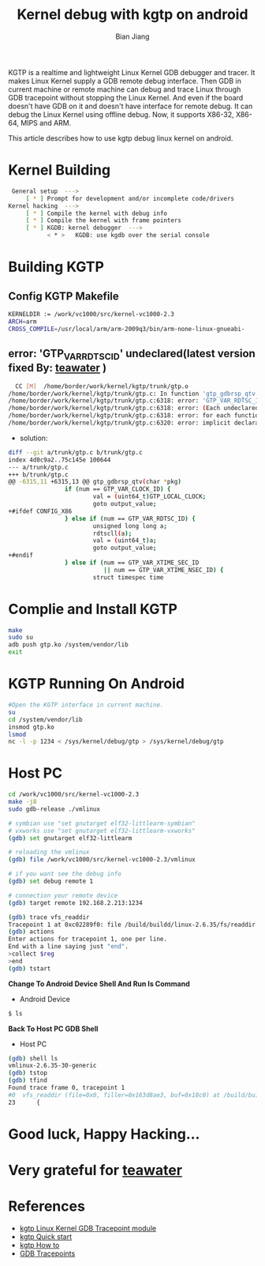 #+TITLE: Kernel debug with kgtp on android
#+AUTHOR: Bian Jiang
#+EMAIL: borderj@gmail.com
#+LINK_HOME: http://wifihack.net
#+KEYWORDS: Android, Kernel, gdb, KGTP, tracepoints



KGTP is a realtime and lightweight Linux Kernel GDB debugger and tracer.
It makes Linux Kernel supply a GDB remote debug interface. Then GDB in current machine or remote machine can debug and trace Linux through GDB tracepoint without stopping the Linux Kernel.
And even if the board doesn't have GDB on it and doesn't have interface for remote debug. It can debug the Linux Kernel using offline debug.
Now, it supports X86-32, X86-64, MIPS and ARM.

This article describes how to use kgtp debug linux kernel on android.

* Kernel Building
#+BEGIN_SRC bash
 General setup  ---> 
     [ * ] Prompt for development and/or incomplete code/drivers
Kernel hacking  --->
     [ * ] Compile the kernel with debug info
     [ * ] Compile the kernel with frame pointers
     [ * ] KGDB: kernel debugger  --->
           < * >   KGDB: use kgdb over the serial console
#+END_SRC


* Building KGTP

** Config KGTP Makefile
#+BEGIN_SRC bash
KERNELDIR := /work/vc1000/src/kernel-vc1000-2.3
ARCH=arm
CROSS_COMPILE=/usr/local/arm/arm-2009q3/bin/arm-none-linux-gnueabi-
#+END_SRC

** error: 'GTP_VAR_RDTSC_ID' undeclared(latest version fixed By: [[http://twitter.com/teawater][teawater]] )
#+BEGIN_SRC bash
  CC [M]  /home/border/work/kernel/kgtp/trunk/gtp.o
/home/border/work/kernel/kgtp/trunk/gtp.c: In function 'gtp_gdbrsp_qtv':
/home/border/work/kernel/kgtp/trunk/gtp.c:6318: error: 'GTP_VAR_RDTSC_ID' undeclared (first use in this function)
/home/border/work/kernel/kgtp/trunk/gtp.c:6318: error: (Each undeclared identifier is reported only once
/home/border/work/kernel/kgtp/trunk/gtp.c:6318: error: for each function it appears in.)
/home/border/work/kernel/kgtp/trunk/gtp.c:6320: error: implicit declaration of function 'rdtscll'
#+END_SRC

 * solution:
#+BEGIN_SRC bash
diff --git a/trunk/gtp.c b/trunk/gtp.c
index 4d0c9a2..75c145e 100644
--- a/trunk/gtp.c
+++ b/trunk/gtp.c
@@ -6315,11 +6315,13 @@ gtp_gdbrsp_qtv(char *pkg)
                if (num == GTP_VAR_CLOCK_ID) {
                        val = (uint64_t)GTP_LOCAL_CLOCK;
                        goto output_value;
+#ifdef CONFIG_X86
                } else if (num == GTP_VAR_RDTSC_ID) {
                        unsigned long long a;
                        rdtscll(a);
                        val = (uint64_t)a;
                        goto output_value;
+#endif
                } else if (num == GTP_VAR_XTIME_SEC_ID
                           || num == GTP_VAR_XTIME_NSEC_ID) {
                        struct timespec time
#+END_SRC


* Complie and Install KGTP
#+BEGIN_SRC bash
make
sudo su
adb push gtp.ko /system/vendor/lib
exit
#+END_SRC


* KGTP Running On Android
#+BEGIN_SRC bash
#Open the KGTP interface in current machine.
su
cd /system/vendor/lib
insmod gtp.ko
lsmod
nc -l -p 1234 < /sys/kernel/debug/gtp > /sys/kernel/debug/gtp
#+END_SRC


* Host PC
#+BEGIN_SRC bash
cd /work/vc1000/src/kernel-vc1000-2.3
make -j8
sudo gdb-release ./vmlinux

# symbian use "set gnutarget elf32-littlearm-symbian"
# vxworks use "set gnutarget elf32-littlearm-vxworks"
(gdb) set gnutarget elf32-littlearm

# reloading the vmlinux
(gdb) file /work/vc1000/src/kernel-vc1000-2.3/vmlinux

# if you want see the debug info
(gdb) set debug remote 1

# connection your remote device
(gdb) target remote 192.168.2.213:1234

(gdb) trace vfs_readdir
Tracepoint 1 at 0xc02289f0: file /build/buildd/linux-2.6.35/fs/readdir.c, line 23.
(gdb) actions 
Enter actions for tracepoint 1, one per line.
End with a line saying just "end".
>collect $reg
>end
(gdb) tstart 
#+END_SRC


 *Change To Android Device Shell And Run ls Command*
 * Android Device
#+BEGIN_SRC bash
$ ls
#+END_SRC


 *Back To Host PC GDB Shell*
 * Host PC
#+BEGIN_SRC bash
(gdb) shell ls
vmlinux-2.6.35-30-generic
(gdb) tstop 
(gdb) tfind 
Found trace frame 0, tracepoint 1
#0  vfs_readdir (file=0x0, filler=0x163d8ae3, buf=0x18c0) at /build/buildd/linux-2.6.35/fs/readdir.c:23
23      {
#+END_SRC


* Good luck, Happy Hacking...


* Very grateful for [[http://twitter.com/teawater][teawater]] 


* References
     * [[http://code.google.com/p/kgtp/][kgtp Linux Kernel GDB Tracepoint module]]    
     * [[http://code.google.com/p/kgtp/wiki/Quickstart][kgtp Quick start]]
     * [[http://code.google.com/p/kgtp/wiki/HOWTO][kgtp How to]]
     * [[http://sourceware.org/gdb/onlinedocs/gdb/Tracepoints.html#Tracepoints][GDB Tracepoints]]


